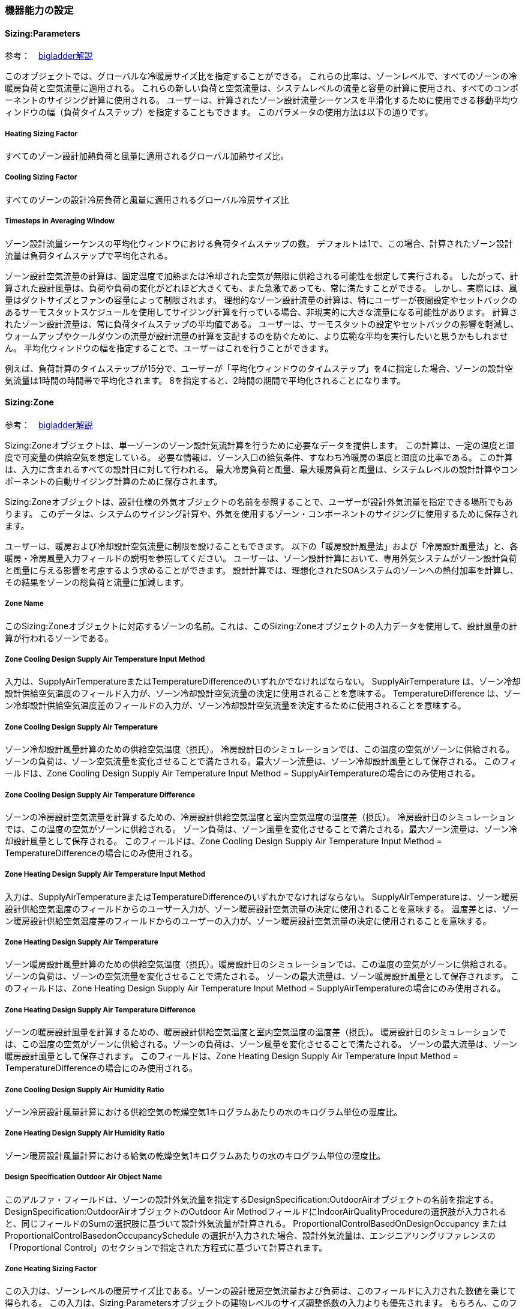 // 参考

=== 機器能力の設定

==== Sizing:Parameters

参考：　https://bigladdersoftware.com/epx/docs/9-4/input-output-reference/group-design-objects.html#sizingparameters[bigladder解説]

このオブジェクトでは、グローバルな冷暖房サイズ比を指定することができる。
これらの比率は、ゾーンレベルで、すべてのゾーンの冷暖房負荷と空気流量に適用される。
これらの新しい負荷と空気流量は、システムレベルの流量と容量の計算に使用され、すべてのコンポーネントのサイジング計算に使用される。
ユーザーは、計算されたゾーン設計流量シーケンスを平滑化するために使用できる移動平均ウィンドウの幅（負荷タイムステップ）を指定することもできます。
このパラメータの使用方法は以下の通りです。

===== Heating Sizing Factor

すべてのゾーン設計加熱負荷と風量に適用されるグローバル加熱サイズ比。

=====  Cooling Sizing Factor

すべてのゾーンの設計冷房負荷と風量に適用されるグローバル冷房サイズ比

===== Timesteps in Averaging Window

ゾーン設計流量シーケンスの平均化ウィンドウにおける負荷タイムステップの数。
デフォルトは1で、この場合、計算されたゾーン設計流量は負荷タイムステップで平均化される。

ゾーン設計空気流量の計算は、固定温度で加熱または冷却された空気が無限に供給される可能性を想定して実行される。
したがって、計算された設計風量は、負荷や負荷の変化がどれほど大きくても、また急激であっても、常に満たすことができる。
しかし、実際には、風量はダクトサイズとファンの容量によって制限されます。
理想的なゾーン設計流量の計算は、特にユーザーが夜間設定やセットバックのあるサーモスタットスケジュールを使用してサイジング計算を行っている場合、非現実的に大きな流量になる可能性があります。
計算されたゾーン設計流量は、常に負荷タイムステップの平均値である。
ユーザーは、サーモスタットの設定やセットバックの影響を軽減し、ウォームアップやクールダウンの流量が設計流量の計算を支配するのを防ぐために、より広範な平均を実行したいと思うかもしれません。
平均化ウィンドウの幅を指定することで、ユーザーはこれを行うことができます。

例えば、負荷計算のタイムステップが15分で、ユーザーが「平均化ウィンドウのタイムステップ」を4に指定した場合、ゾーンの設計空気流量は1時間の時間帯で平均化されます。
8を指定すると、2時間の期間で平均化されることになります。


==== Sizing:Zone

参考：　https://bigladdersoftware.com/epx/docs/9-4/input-output-reference/group-design-objects.html#sizingzone[bigladder解説]


Sizing:Zoneオブジェクトは、単一ゾーンのゾーン設計気流計算を行うために必要なデータを提供します。
この計算は、一定の温度と湿度で可変量の供給空気を想定している。
必要な情報は、ゾーン入口の給気条件、すなわち冷暖房の温度と湿度の比率である。
この計算は、入力に含まれるすべての設計日に対して行われる。
最大冷房負荷と風量、最大暖房負荷と風量は、システムレベルの設計計算やコンポーネントの自動サイジング計算のために保存されます。

Sizing:Zoneオブジェクトは、設計仕様の外気オブジェクトの名前を参照することで、ユーザーが設計外気流量を指定できる場所でもあります。
このデータは、システムのサイジング計算や、外気を使用するゾーン・コンポーネントのサイジングに使用するために保存されます。

ユーザーは、暖房および冷却設計空気流量に制限を設けることもできます。
以下の「暖房設計風量法」および「冷房設計風量法」と、各暖房・冷房風量入力フィールドの説明を参照してください。
ユーザーは、ゾーン設計計算において、専用外気システムがゾーン設計負荷と風量に与える影響を考慮するよう求めることができます。
設計計算では、理想化されたSOAシステムのゾーンへの熱付加率を計算し、その結果をゾーンの総負荷と流量に加減します。

===== Zone Name

このSizing:Zoneオブジェクトに対応するゾーンの名前。これは、このSizing:Zoneオブジェクトの入力データを使用して、設計風量の計算が行われるゾーンである。

===== Zone Cooling Design Supply Air Temperature Input Method

入力は、SupplyAirTemperatureまたはTemperatureDifferenceのいずれかでなければならない。
SupplyAirTemperature は、ゾーン冷却設計供給空気温度のフィールド入力が、ゾーン冷却設計空気流量の決定に使用されることを意味する。
TemperatureDifference は、ゾーン冷却設計供給空気温度差のフィールドの入力が、ゾーン冷却設計空気流量を決定するために使用されることを意味する。

===== Zone Cooling Design Supply Air Temperature

ゾーン冷却設計風量計算のための供給空気温度（摂氏）。
冷房設計日のシミュレーションでは、この温度の空気がゾーンに供給される。
ゾーンの負荷は、ゾーン空気流量を変化させることで満たされる。最大ゾーン流量は、ゾーン冷却設計風量として保存される。
このフィールドは、Zone Cooling Design Supply Air Temperature Input Method = SupplyAirTemperatureの場合にのみ使用される。

===== Zone Cooling Design Supply Air Temperature Difference

ゾーンの冷房設計空気流量を計算するための、冷房設計供給空気温度と室内空気温度の温度差（摂氏）。
冷房設計日のシミュレーションでは、この温度の空気がゾーンに供給される。
ゾーン負荷は、ゾーン風量を変化させることで満たされる。最大ゾーン流量は、ゾーン冷却設計風量として保存される。
このフィールドは、Zone Cooling Design Supply Air Temperature Input Method = TemperatureDifferenceの場合にのみ使用される。

===== Zone Heating Design Supply Air Temperature Input Method

入力は、SupplyAirTemperatureまたはTemperatureDifferenceのいずれかでなければならない。
SupplyAirTemperatureは、ゾーン暖房設計供給空気温度のフィールドからのユーザー入力が、ゾーン暖房設計空気流量の決定に使用されることを意味する。
温度差とは、ゾーン暖房設計供給空気温度差のフィールドからのユーザーの入力が、ゾーン暖房設計空気流量の決定に使用されることを意味する。

===== Zone Heating Design Supply Air Temperature

ゾーン暖房設計風量計算のための供給空気温度（摂氏）。暖房設計日のシミュレーションでは、この温度の空気がゾーンに供給される。
ゾーンの負荷は、ゾーンの空気流量を変化させることで満たされる。
ゾーンの最大流量は、ゾーン暖房設計風量として保存されます。
このフィールドは、Zone Heating Design Supply Air Temperature Input Method = SupplyAirTemperatureの場合にのみ使用される。

===== Zone Heating Design Supply Air Temperature Difference

ゾーンの暖房設計風量を計算するための、暖房設計供給空気温度と室内空気温度の温度差（摂氏）。
暖房設計日のシミュレーションでは、この温度の空気がゾーンに供給される。ゾーンの負荷は、ゾーン風量を変化させることで満たされる。
ゾーンの最大流量は、ゾーン暖房設計風量として保存されます。
このフィールドは、Zone Heating Design Supply Air Temperature Input Method = TemperatureDifferenceの場合にのみ使用される。

===== Zone Cooling Design Supply Air Humidity Ratio

ゾーン冷房設計風量計算における供給空気の乾燥空気1キログラムあたりの水のキログラム単位の湿度比。

===== Zone Heating Design Supply Air Humidity Ratio

ゾーン暖房設計風量計算における給気の乾燥空気1キログラムあたりの水のキログラム単位の湿度比。

===== Design Specification Outdoor Air Object Name

このアルファ・フィールドは、ゾーンの設計外気流量を指定するDesignSpecification:OutdoorAirオブジェクトの名前を指定する。
DesignSpecification:OutdoorAirオブジェクトのOutdoor Air MethodフィールドにIndoorAirQualityProcedureの選択肢が入力されると、同じフィールドのSumの選択肢に基づいて設計外気流量が計算される。
ProportionalControlBasedOnDesignOccupancy または ProportionalControlBasedonOccupancySchedule の選択が入力された場合、設計外気流量は、エンジニアリングリファレンスの「Proportional Control」のセクションで指定された方程式に基づいて計算されます。

===== Zone Heating Sizing Factor

この入力は、ゾーンレベルの暖房サイズ比である。ゾーンの設計暖房空気流量および負荷は、このフィールドに入力された数値を乗じて得られる。
この入力は、Sizing:Parametersオブジェクトの建物レベルのサイズ調整係数の入力よりも優先されます。
もちろん、このフィールドが空白またはゼロの場合は、Sizing:Parametersオブジェクトのグローバルな暖房のサイズ調整係数が使用されます。


===== Zone Cooling Sizing Factor

この入力は、ゾーンレベルの冷却サイズ比である。
ゾーン設計の冷却風量および負荷は、このフィールドに入力された数値を乗じて算出される。
この入力は、Sizing:Parametersオブジェクトに入力された建物レベルのサイジング係数よりも優先される。
もちろん、このフィールドが空白またはゼロの場合は、Sizing:Parametersオブジェクトのグローバル冷却サイズ係数が使用される。

===== Cooling Design Air Flow Method

入力は、Flow/Zone、DesignDay、または DesignDayWithLimit のいずれかでなければならない。Flow/Zoneは、プログラムがフィールドCooling Design Air Flow Rateの入力をゾーン設計冷却空気流量として使用することを意味する。DesignDayとは、プログラムがSizing:Zoneの入力データと設計日のシミュレーションを用いて、最小外気要求によって設定された制限以外の制限を課すことなく、ゾーン設計冷房空気流量を算出することを意味する。DesignDayWithLimitとは、「ゾーン床面積当たりの冷却最小風量」と「冷却最小風量」の最大値が、設計最大冷却風量の下限値を設定することを意味する。既定の方法はDesignDay：すなわち、プログラムは換気要件を条件として計算された設計値を使用する。

===== Cooling Design Air Flow Rate

設計ゾーンの冷却空気流量を立方メートル／秒で示す。この入力は、「Cooling Design Air Flow Method」が「Flow/Zone」と指定されている場合に使用される。この値には、グローバルまたはゾーンサイジングファクターとゾーンマルチプライヤーが乗じられる。

===== Cooling Minimum Air Flow per Zone Floor Area

平方メートルあたりのゾーン冷却最小体積流量（単位はm3/s-m2）。このフィールドは、「Cooling Design Air Flow Method」が「DesignDayWithLimit」と指定されている場合に使用される。この場合には、ゾーン設計冷却空気流量の下限を設定する。どのような場合でも、ゾーン床面積当たりの冷却最小風量、冷却最小風量、冷却最小風量フラクション、および設計外気風量（VRP調整を含む）から得られる最大風量を用いて、VAVシステムのゾーンの最小給気風量を設定する。既定値は0.000762で、0.15cfm/ft2に相当する。適用されるサイジングファクターは、この値には適用されない。


===== Cooling Minimum Air Flow

ゾーン冷却の最小体積流量（単位：m3/s）。このフィールドは、Cooling Design Air Flow MethodがDesignDayWithLimitとして指定されている場合に使用される。この場合には、ゾーン設計冷却空気流量の下限を設定する。すべての場合において、ゾーン床面積当たりの冷却最小空気流量、冷却最小空気流量、冷却最小空気流量フラクション、および設計外気流量（VRP調整を含む）から得られた最大流量が、VAVシステムのゾーンの最小供給空気流量を設定するために使用される。デフォルトはゼロである。適用されるサイジングファクターはこの値には適用されない。


===== Cooling Minimum Air Flow Fraction

ゾーン設計冷却体積流量の端数として表されるゾーン設計冷却体積流量の最小値。どのような場合でも、「ゾーン床面積当たりの冷却最小空気流量」、「冷却最小空気流量」、「冷却最小空気流量分数」から得られる最大流量と、設計外気流量（VRP調整を含む）を用いて、VAVシステムのゾーンの最小給気流量を設定する。既定値は 0.2 である。この入力は現在、VAVエアターミナルユニットおよびファンの最小流量のサイズ決定に使用される。現在、他のコンポーネントの自動サイジングには影響しない。

===== Heating Design Air Flow Method

入力は、Flow/Zone、DesignDay、または DesignDayWithLimit のいずれかでなければならない。Flow/Zoneは、プログラムがフィールドHeating Design Air Flow Rateの入力をゾーン設計加熱空気流量として使用することを意味する。DesignDayとは、プログラムがSizing:Zoneの入力データと設計日のシミュレーションを使用して、最低外気要件で設定された制限以外の制限を課すことなく、ゾーン設計暖房空気流量を計算することを意味する。DesignDayWithLimitとは、「ゾーン床面積あたりの暖房最大風量」および「暖房最大風量」の最大値により、設計最大暖房風量の下限値を設定することを意味する。既定の方法はDesignDayです。つまり、プログラムは換気要件を条件として計算された設計値を使用します。

===== Heating Design Air Flow Rate

設計ゾーンの暖房空気流量を立方メートル/秒で表したもの。この入力は、「暖房設計空気流量方法」が「流量／ゾーン」と指定されている場合に使用されます。この値には、グローバルまたはゾーンサイジングファクターとゾーンマルチプライヤーが掛けられます。

===== Heating Maximum Air Flow per Zone Floor Area

平方メートルあたりのゾーン暖房最大体積流量（単位はm3/s-m2）。このフィールドは、Heating Design Air Flow MethodがDesignDayWithLimitとして指定されている場合に使用される。この場合、ゾーン設計暖房用空気流量の上限を設定する。このフィールドと次の2つの入力フィールドでは、ゾーン床面積あたりの暖房最大風量、暖房最大風量、および暖房最大風量分数から得られる最大風量を使用して、VAVシステムのゾーンの最大暖房供給風量を設定する。既定値は0.002032で、0.40cfm/ft2に相当します。これらの入力フィールドを使って計算された最大暖房設計流量が、サイジング中に計算された設計暖房流量よりも大きい場合、これらの入力フィールドはサイジングに影響を与えません。最大暖房設計流量の計算には、これら3つのフィールドのうち1つだけを選択する方が適切な場合があります（つまり、これら3つのフィールドのうち1つ以上が0の場合は、最大暖房設計流量の計算には使用されません）。

===== Heating Maximum Air Flow

ゾーン暖房の最大体積流量（単位：m3/s）。このフィールドは、「暖房設計気流方法」がDesignDayWithLimitとして指定されている場合に使用される。この場合、ゾーン設計暖房空気流量の上限を設定する。このフィールドおよびその前後の2つの入力フィールドでは、ゾーン床面積あたりの暖房最大風量、暖房最大風量、および暖房最大風量分数から得られる最大風量を使用して、VAVシステムのゾーンの最大暖房供給風量を設定する。既定値は0.1415762で、300cfmに相当します。これらの入力フィールドを使用して計算された最大暖房設計流量が、サイジング時に計算された設計暖房流量よりも大きい場合、これらの入力フィールドはサイジングに影響を与えない。最大暖房設計流量の算出には、これら3つのフィールドのうち1つだけを選択する方が適切な場合がある（すなわち、これら3つのフィールドのうち1つ以上が0の場合、最大暖房設計流量の算出には使用されない）。

===== Heating Maximum Air Flow Fraction

ゾーン設計最大暖房流量をゾーン設計冷房流量の割合で表したもの。本フィールドおよび前の2つの入力フィールドでは、ゾーン床面積当たりの暖房最大風量、暖房最大風量、および暖房最大風量分数から得られる最大風量を用いて、VAVシステムのゾーンの最大暖房供給空気流量を設定する。既定値は0.3です。これらの入力フィールドを使用して計算された最大暖房設計流量が、サイジング中に計算された設計暖房流量よりも大きい場合、これらの入力フィールドはサイジングに影響を与えません。最大暖房設計流量を計算するには、これら3つのフィールドのうち1つだけを選択する方が適切な場合があります（つまり、これら3つのフィールドのうち1つ以上が0の場合は、最大暖房設計流量の計算には使用されません）。

===== Design Specification Zone Air Distribution Object Name

ゾーンまたはゾーン・リストに適用される空気分配の有効性と二次再循環空気の割合を定義するDesignSpecification:ZoneAirDistributionオブジェクトの名前。このオブジェクトは、DesignSpecification:ZoneAirDistributionオブジェクトが指定されていない場合、Controller:MechanicalVentilationオブジェクトの同じゾーンに使用することができる。

===== Account for Dedicated Outdoor Air System

デフォルトはNoである。Yesを選択すると、ゾーンサイジング計算では、後続の入力を使用して、専用外気システム（DOAS）によってゾーンに課せられるヒートゲインまたはロス（ヒートゲインは正、ヒートロスは負）を計算する。そして、このヒートゲインをゾーンの設計ヒートゲインに加え、DOASのヒートゲインとゾーンの設計ヒートゲインを満たすようにゾーンの設計風量を調整する。


===== Dedicated Outdoor Air System Control Strategy

これは、DOAシステムの理想的な制御戦略を3つの中から選ぶ選択フィールドです。選択肢は「NeutralSupplyAir」、「NeutralDehumidifiedSupplyAir」、「ColdSupplyAir」です。デフォルトは「NeutralSupplyAir」です。

NeutralSupplyAirは、ゾーンに供給される換気空気がほとんど加熱または冷却されないことを意味します。空気は、後続の2つのフィールドで指定された低温と高温の設定値の間を保つように加熱または冷却されます。これらのフィールドには、21.1℃と23.9℃が適しています。

NeutralDehumidifiedSupplyAirは、換気用空気を冷却して除湿した後、中性の温度に再加熱することを意味します。換気用空気は、（必要に応じて）下側の設定温度まで冷却され、上側の設定温度まで再加熱されます。設定値としては、14.4度と22.2度が良いでしょう。

ColdSupplyAirは、換気用の空気をゾーンへの冷却供給に使用することを意味します。冷たい外気は上限の設定値まで加熱され、暖かい外気は下限の設定値まで冷却されます。設定値としては、12.2℃と14.4℃が良いでしょう。


===== Dedicated Outdoor Air Low Temperature Setpoint for Design

DOAS設計制御戦略で使用する低めの設定点温度。デフォルトでは、3つの設計制御戦略について上記の値に自動設定されます。

===== Dedicated Outdoor Air High Temperature Setpoint for Design

DOASの設計制御戦略で使用する高い方のセットポイント温度です。単位は℃で、デフォルトは3つのデザイン制御戦略について上記の値に自動設定されます。



=== EnergyPlusのAuto-sizing機能における予熱/予冷時間の取り扱い
日本では、容量設計を行う際、立ち上がり時の蓄熱負荷の影響を緩和するため、予熱/予冷時間の概念を取り入れることが一般的である。この時間は、空調システムを起動してから設定温度に達するまでの時間を表している。例えば、予熱時間を2時間として朝6時にシステムが起動する場合、7時の時点では設定温度に達しないが、8時には達することになる。この場合、7時の時点で設定温度に達するようにする場合よりも設計容量を小さくすることができる。特に蓄熱負荷の影響が大きい冬季暖房運転においては予熱時間を2〜3時間とする方が実際的な容量とすることができる。なお、予熱時間をゼロとした場合、理論上必要な装置容量は無限大となる。

EnergyPlusにおいては予熱時間そのものの概念はないが、最大負荷を求める際の平均時間を設定することで、類似の処理を行えるようになっている。オブジェクトSizing:ParametersのTimesteps in Averaging Windowに平均処理を行うタイムステップ数を指定することができる。以下はlink:https://bigladdersoftware.com/epx/docs/9-4/input-output-reference/group-design-objects.html#sizingparameters[bigladder:Input Output Reference:Sizing:Parameters:Timesteps in Averaging Window]の和訳である。以下ではゾーン設計風量にのみ言及しているが、ゾーン設計風量の計算はAuto-sizingの計算フロー上、最も上流側で行われるようであるため、空調システムや熱源システムの容量設計においてもここで指定したステップ数が反映されると思われる。


=== Timesteps in Averaging Window
ゾーン設計風量の平均化処理を行う際のタイムステップ数を入力する。デフォルトは1であり、この場合、計算されたゾーン設計風量は、タイムステップにわたって平均化された値である。

ゾーン設計風量計算は、一定の温度で加熱または冷却空気が無限に供給されると想定して実行される。したがって、計算された設計風量は、どれほど大きく急激な負荷であっても、常にあらゆる負荷変動に対応できる。実際には、風量はダクトのサイズとファンの容量によって制限される。理想的なゾーン設計風量計算では、特にユーザーが夜間のセットアップまたはセットバックを伴うサーモスタットスケジュールを使用してサイジング計算を実行している場合、非現実的に大きな風量が発生する可能性がある。計算されたゾーン設計風量は、常にタイムステップにわたって平均化される。ユーザーは、サーモスタットのセットアップとセットバックの影響を軽減し、ウォームアップまたはクールダウン時の風量が設計風量の計算において支配的になるのを防ぐために、より平均時間を長く指定することができる。

たとえば、負荷計算のタイムステップが15分で、ユーザーがこの平均化タイムステップ数を4に指定した場合、ゾーン設計風量は1時間にわたって平均化される。8を指定すると、2時間の平均となる。



=== ポンプの設定方法

==== 2ポンプシステムのモデリング方法

2ポンプシステム（一次ポンプと二次ポンプがあるシステム）をモデリングする場合は、
「PlantLoop」オブジェクトの「Common Pipe Simulation」フィールドを「TwoWayCommonPipe」として、
一次ポンプをprimaryループの熱源入り口側ブランチに、二次ポンプをsecondaryループの空調機入り口側ブランチに設置する。

.2ポンプシステムのモデリング 
image::figures/secondarypump01.png[図,600]


==== 様々なパターンのモデリング

複数の熱源を設置したうえで、一次ポンプと二次ポンプを設置した場合の解析に不具合が発生する。

パターン1： NG +
一次ポンプを変流量とする。運転しない熱源の通過流量は０となる。一次ポンプ流量は最大で、バイパス管を通じて流れていると考えられる。

.パターン1
image::figures/secondarypump02.png[図,600]


パターン2： NG +
熱源の運転台数にかかわらず、全ての一次ポンプが運転する。全ての熱源が停止すると、全ての一次ポンプが停止する。

.パターン2
image::figures/secondarypump03.png[図,600]


パターン3：OK +
単一熱源で一次ポンプ、二次ポンプを設置することは可能である。

.パターン3
image::figures/secondarypump04.png[図,600]

パターン4：OK +
複数の熱源を設置した１ポンプ方式は計算可能である。熱源の容量が異なる場合も計算できることを確認した。

.パターン4
image::figures/secondarypump05.png[図,600]


EnergyPlusでポンプの運転は、ループや熱源の運転に連動する。
しかし、連動する機器を指定できないため、意図しないポンプの運転が発生してしまう。
EMS（EnergyPlus状のマクロ）を使用してポンプの動作を制御すれば、意図通りの運転を再現出来る可能性がある。

.Plant/Condenser Supply Side Solution Scheme
image::figures/secondarypump06.png[図,600]



=== EnergyPlusにおけるErrorの取り扱い

==== Errorの重大さによる分類
link:https://bigladdersoftware.com/epx/docs/9-4/input-output-reference/errors.html#errors[bigladder:Input Output Reference]

EnergyPlusを実行した結果、出力ファイルの1つである「***.err」に3段階のエラー（Warning, Severe, Fatal）が出力される。エラーのレベルと求められるアクションについて下表に示す。

.EnergyPlusにおけるErrorの分類
[options="header"]
|======================================
| Error Level | Action
| Warning | Take note
| Severe | Should fix
| Fatal | Program will abort
|======================================

==== Errorの実行プロセスによる分類
link:https://bigladdersoftware.com/epx/docs/9-4/tips-and-tricks-using-energyplus/error-messages-details.html#error-messages-details[bigladder:Tips and Tricks]

エラーメッセージは、EnergyPlusの以下の5段階のプロセスから生成される。

* Input Processing (comparing IDF fields/values to IDD requirements)

* GetInput for each module (further checking for correct values from the IDF)

* Sizing operations

* Warmup operations

* Simulation of the environments


以下の例のように、errファイルではプロセスに応じてエラーが集計される。
```
************* EnergyPlus Warmup Error Summary. During Warmup: 0 Warning; 0 Severe Errors.
************* EnergyPlus Sizing Error Summary. During Sizing: 0 Warning; 0 Severe Errors.
************* EnergyPlus Completed Successfully-- 1 Warning; 0 Severe Errors; Elapsed Time = 00hr 00min  6.58sec
```

==== Preprocessorからのエラーメッセージ
link:https://bigladdersoftware.com/epx/docs/9-4/tips-and-tricks-using-energyplus/example-error-messages-for-preprocessors.html#example-error-messages-for-preprocessors[bigladder:Tips and Tricks]

すべてのPreprocessorプログラムは、検出したエラーに対してOutput：PreprocessorMessageオブジェクトを生成する。これらのエラーを理解するには、実際のPreprocessorプログラムのドキュメントを参照する必要がある場合がある。 Preprocessorからのエラーメッセージは、errファイルの最初に表示される。メッセージの形式は、<objectname>（つまり、Output：Preprocessormessage）、引用符で囲まれたプログラム名（たとえば、EPMacro）、そしてメッセージの文字列（Warning、Severe、Fatal）である。 Fatalの場合、EnergyPlusはすべてのエラーメッセージを生成した後に実行を中止する。

===== Warningの例
```
Output:PreprocessorMessage = "EPXMLPreProc2" has the following Warning conditions:
   **   ~~~   ** Problem with the width for requested floor area and
   **   ~~~   ** perimeter depth.  Reduced perimeter depth from 4.57
   **   ~~~   ** to 3.656 to accommodate perimeter and core layout
```

===== Severeの例
```
Output:PreprocessorMessage = "EPMacro" has the following Severe conditions:
   **   ~~~   ** at approximately input line number = 200: column = 11
   **   ~~~   ** cannot find/read include file
   **   ~~~   ** symbol = HVAC3ZoneMat-Const.imf
   **   ~~~   ** refer to <file>.epmdet for details.
```

==== Input Pocessorからのエラーメッセージ
link:https://bigladdersoftware.com/epx/docs/9-4/tips-and-tricks-using-energyplus/example-error-messages-for-the-input.html#example-error-messages-for-the-input-processor[bigladder:Tips and Tricks]

InputProcessorはEnergyPlusプログラムの一部であり、入力ファイルをスキャンし、IDD（Input Data Dictionary）の要件と照合する。InputProcessorのエラーはIPから始まる文字列で表示される。

===== Warningの例

* 必須項目のうち入力されていないものがある場合（デフォルト値が入力される）
```
IP: Note -- Some missing fields have been filled with defaults. See the audit output file for details.
```

===== Severeの例

* オブジェクトの入力フィールドの途中でコンマではなくセミコロン（そのオブジェクトの最終ライン）が入力されている場合
```
IP: IDF line~345 Did not find "UNTIL: 22:00" in list of Objects
```

* 必須オブジェクトである「BUILDING」が定義されていない場合
```
IP: No items found for Required Object = BUILDING
IP: Required Object = "BUILDING" not found in IDF.
```

* IDDのバージョンが一致していない場合
```
IP: Possible incorrect IDD File
IDD Version:"IDD\_Version xxx"
Possible Invalid Numerics or other problems
```

===== Fatalの例

Fatalエラーのメッセージは上記のSevereエラーの結果として表示されるようである。
```
IP: Errors occurred on processing IDF file. Preceding condition(s) cause termination.
```

==== Module GetInputからのエラーメッセージ
link:https://bigladdersoftware.com/epx/docs/9-4/tips-and-tricks-using-energyplus/example-error-messages-from-module-getinput.html#example-error-messages-from-module-getinput-routines[bigladder:Tips and Tricks]

シミュレーションが開始されると、各モジュールが呼び出され、入力ファイルから値を取得する。これらは通常、GetInputルーチンと呼ばれる。IDDの制限では完全に記述できないエラーチェックを入力に対して追加で行い、さらに、オブジェクトが別のオブジェクトに対して与える可能性のある影響も考慮する。

===== Warningの例

* 地盤温度の入力が推奨範囲を超えている場合
```
Site:GroundTemperature:BuildingSurface: Some values fall outside the range of 15-25C.
These values may be inappropriate.  Please consult the Input Output Reference for more details.
```

* IDF（入力ファイル）で指定した立地情報とEPW（気象データファイル）に含まれる立地情報に齟齬がある場合
```
Weather file location will be used rather than entered Location object.
..Location object = ATLANTA
..Weather File Location = Tampa International Ap FL USA TMY3 WMO# = 722110
..due to location differences, Latitude difference = [5.68] degrees, Longitude difference = [1.89] degrees.
..Time Zone difference = [0.0] hour(s), Elevation difference = [98.10] percent, [309.00] meters.
```

* 求めている出力に対して必要な入力が足りていない場合
```
GetPollutionFactorInput: Requested reporting for Carbon Equivalent Pollution, but insufficient information is entered.
```

* 外壁ではないSurfaceにSunExposedが指定されている場合
```
BuildingSurface:Detailed = "SURF:xyz", Sun Exposure = "SUNEXPOSED".
 ..This surface is not exposed to External Environment.  Sun exposure has no effect.
```

* 内壁の両側（両ゾーンから定義する）で面積が一致していない場合
```
GetSurfaceData: InterZone Surface Areas do not match as expected and might not satisfy conservation of energy:
   Area = 1.4E-002 in Surface = 319767, Zone = 2PAV_CONDIC_LOJA_D
   Area = 67.0 in Surface = 6C0708, Zone = 3PAV_CONDIC_TEATRO_G
```

* 内壁の両側で角度が一致していない場合
```
GetSurfaceData: InterZone Surface Azimuths do not match as expected.
   Azimuth = 270.0, Tilt = 90.0, in Surface = 319767, Zone = 2PAV_CONDIC_LOJA_D
   Azimuth = 180.0, Tilt = 90.0, in Surface = 6C0708, Zone = 3PAV_CONDIC_TEATRO_G
..surface class of base surface = Wall
```

* 床や屋根の傾斜角がおかしい場合
```
GetVertices: Floor is upside down! Tilt angle = [0.0], should be near 180, Surface = "ROOM302-FLOOR", in Zone = "ROOM302".
Automatic fix is attempted.

GetVertices: Roof is upside down! Tilt angle = [180.0], should be near 0, Surface = "ROOM302-CEILING", in Zone = "ROOM302".
Automatic fix is attempted.
```

* 極めて大きい内部発熱が指定されている場合
```
GetInternalHeatGains: Zone = "02AO_FCU04_AN" occupant density is extremely high.
Occupant Density = [14] person/m2.
Occupant Density = [7.000E-002] m2/person. Problems in Temperature Out of Bounds may result.
```

* Surfaceを構成する2点間の距離が極めて小さい場合（2つのうち1つが除外される）
```
GetVertices: Distance between two vertices < .01, possibly coincident. for Surface = 1%PIANOINTERRATO:UFFICI_WALL_3_0_1, in Zone = 1%PIANOINTERRATO:UFFICI
Vertex [2] = (-53.99,5.86,0.50)
Vertex [1] = (-53.99,5.86,0.51)
Dropping Vertex [2].
```

* ゾーンの形状がConvexでない場合
```
CheckConvexity: Surface = "ZN001:ROOF001" is non-convex.
```

===== Severeの例

* Subsurfaceの構成点がBase surfaceと逆の順番（時計回りか反時計周りか）で指定されている場合
```
GetSurfaceData: Some Outward Facing angles of subsurfaces differ significantly from base surface.
...use Output:Diagnostics,DisplayExtraWarnings; to show more details on individual surfaces.

GetSurfaceData: Outward facing angle [95.5] of subsurface = "WL2-1" significantly different than
..facing angle [275.5] of base surface = WEST WALL 2 Tilt = 90.0
..surface class of base surface = Wall
```

* No massの材料のみで建物が構成されている場合
```
This building has no thermal mass which can cause an unstable solution.
Use Material object for all opaque material definitions except very light insulation layers.
```

* Surfaceを構成する2点間の距離が極めて小さい場合（頂点の数が3点未満になるためその頂点を除外できない）
```
GetVertices: Distance between two vertices < .01, possibly coincident. for Surface = 1%PIANOINTERRATO:UFFICI_WALL_3_0_1, in Zone = 1%PIANOINTERRATO:UFFICI
Vertex [3] = (-44.82,-12.14,0.51)
Vertex [2] = (-44.82,-12.14,0.50)
Cannot Drop Vertex [3].
Number of Surface Sides at minimum.
```

* 日陰面となるSurfaceがConvexでない場合
```
DetermineShadowingCombinations: Surface = "0%VESPAIO:ZONA1\_ROOF\_1\_6\_0" is a receiving surface and is non-convex.
...Shadowing values may be inaccurate. Check .shd report file for more surface shading details
```

===== Fatalの例

このカテゴリーのSevereエラーはたいていFatalエラーにつながり、シミュレーションは途中で終了する。

==== SizingとSimulationからのエラーメッセージ
link:https://bigladdersoftware.com/epx/docs/9-4/tips-and-tricks-using-energyplus/example-error-messages-during-sizing.html#example-error-messages-during-sizing-and-simulation[bigladder:Tips and Tricks]

===== Warningの例

* 熱負荷がゼロのゾーンがある場合
```
Calculated design cooling load for zone = B1AE_FCU02_AN is zero.
Check Sizing:Zone and ZoneControl:Thermostat inputs.

Calculated design heating load for zone = B1AE\_FCU02\_AN is zero.
Check Sizing:Zone and ZoneControl:Thermostat inputs.
```

===== Severeの例

* 温度があるレンジを超えている場合
```
Temperature (high) out of bounds (206.82] for zone = "ZONE 1", for surface = "SOUTH WALL"
During Warmup & Sizing, Environment = ALEXANDRIA ESLER REGIONAL AP ANN HTG 99.6% CONDNS DB, at Simulation time = 12/21 01:00 - 01:04
Zone = "ZONE 1", Diagnostic Details:
...Internal Heat Gain [155.557] W/m2
...Infiltration/Ventilation [3.500E-002] m3/s
...Mixing/Cross Mixing [0.000] m3/s
...Zone is part of HVAC controlled system.
```

===== Fatalの例

Severeエラーの数などが表示される。

```
EnergyPlus has exited due to the reason stated above
...Summary of Errors that led to program termination:
..... Reference severe error count = 11
..... Last severe error = Temperature (high) out of bounds (210.11] for zone = "ZONE 1", for surface = "ROOF1"
```

==== EnergyPlusのErrorに対する考え方についての考察
上記より、建物側（負荷計算）に関するエラーは多く定義されている印象を受ける。しかし、システム側については参照できるドキュメント類からエラーの定義について十分確認できなかった。オブジェクトによってはユーザー自ら温度や流量などの上下限値を指定するものある。

link:https://bigladdersoftware.com/epx/docs/9-4/module-developer/input-services.html#rangecheck[Guide for Module Developers]によればRangeCheckというルーチンがあるようだが、具体的にどこで使われているのか、レンジをどのように決めているかについては記載が見当たらない。

例えば冷却塔では、UA値（伝熱係数×伝熱面積）は0〜3000,000W/Kの範囲で入力することとlink:https://bigladdersoftware.com/epx/docs/9-4/input-output-reference/group-condenser-equipment.html#group----condenser-equipment[マニュアル]に記載されているが、多くの入力項目に対してこのような範囲が明示されているわけではない。

冷却塔のソースコード（CoolTower.cc）を見てみると、以下のような上下限値が直接記述されていたが、これがすべてかどうかは不明である。一方で、電動チラーのソースコード（ChillerElectricEIR.cc）には冷却塔のような上下限値の記述はなかった。

```
Real64 const MaximumWaterFlowRate(0.016667); // Maximum limit of water flow rate in m3/s (1000 l/min)
Real64 const MinimumWaterFlowRate(0.0);      // Minimum limit of water flow rate
Real64 const MaxHeight(30.0);                // Maximum effective tower height in m
Real64 const MinHeight(1.0);                 // Minimum effective tower height in m
Real64 const MaxValue(100.0);                // Maximum limit of outlet area, airflow, and temperature
Real64 const MinValue(0.0);                  // Minimum limit of outlet area, airflow, and temperature
Real64 const MaxFrac(1.0);                   // Maximum fraction
Real64 const MinFrac(0.0);                   // Minimum fraction
```

=== DesignBuilderの使い方

link:https://masatomiyata.github.io/EnergyPlus_SHASEG1008/DesignBuilder.html[DesignBuilder＋Rを用いたAS140単室テスト]
